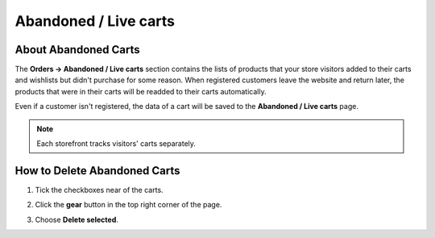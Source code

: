 **********************
Abandoned / Live carts
**********************

=====================
About Abandoned Carts
=====================

The **Orders → Abandoned / Live carts** section contains the lists of products that your store visitors added to their carts and wishlists but didn't purchase for some reason. When registered customers leave the website and return later, the products that were in their carts will be readded to their carts automatically.

Even if a customer isn't registered, the data of a cart will be saved to the **Abandoned / Live carts** page.

.. note::

    Each storefront tracks visitors' carts separately.

.. image:: img/abandoned_carts.png
    :align: center
    :alt: View the carts with products that haven't been purchased.

=============================
How to Delete Abandoned Carts
=============================

#. Tick the checkboxes near of the carts.

#. Click the **gear** button in the top right corner of the page.

#. Choose **Delete selected**.

   .. image:: img/delete_selected_cart.png
       :align: center
       :alt: Removing a cart from the list.
